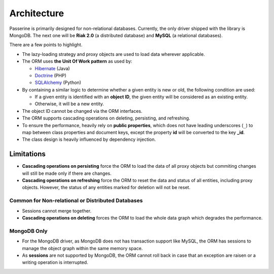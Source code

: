 Architecture
############

Passerine is primarily designed for non-relational databases. Currently, the
only driver shipped with the library is MongoDB. The next one will be
**Riak 2.0** (a distributed database) and **MySQL** (a relational databases).

There are a few points to highlight.

- The lazy-loading strategy and proxy objects are used to load data wherever
  applicable.
- The ORM uses **the Unit Of Work pattern** as used by:

  - `Hibernate <http://www.hibernate.org/>`_ (Java)
  - `Doctrine <http://www.doctrine-project.org/>`_ (PHP)
  - `SQLAlchemy <http://www.sqlalchemy.org/>`_ (Python)

- By containing a similar logic to determine whether a given entity is new or
  old, the following condition are used:

  - If a given entity is identified with an **object ID**, the given entity will
    be considered as an existing entity.
  - Otherwise, it will be a new entity.

- The object ID cannot be changed via the ORM interfaces.
- The ORM supports cascading operations on deleting, persisting, and refreshing.
- To ensure the performance, heavily rely on **public properties**, which does not
  have leading underscores (``_``) to map between class properties and document
  keys, except the property **id** will be converted to the key **_id**.
- The class design is heavily influenced by dependency injection.

Limitations
===========

- **Cascading operations on persisting** force the ORM to load the data of all
  proxy objects but commiting changes will still be made only if there are changes.
- **Cascading operations on refreshing** force the ORM to reset the data and
  status of all entities, including proxy objects. However, the status of any
  entities marked for deletion will not be reset.

Common for Non-relational or Distributed Databases
--------------------------------------------------

- Sessions cannot merge together.
- **Cascading operations on deleting** forces the ORM to load the whole data
  graph which degrades the performance.

MongoDB Only
------------

- For the MongoDB driver, as MongoDB does not has transaction support like MySQL,
  the ORM has sessions to manage the object graph within the same memory space.
- As **sessions** are not supported by MongoDB, the ORM cannot roll back in case
  that an exception are raisen or a writing operation is interrupted.
